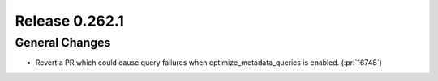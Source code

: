 ===============
Release 0.262.1
===============

General Changes
_______________
* Revert a PR which could cause query failures when optimize_metadata_queries is enabled. (:pr:`16748`)
